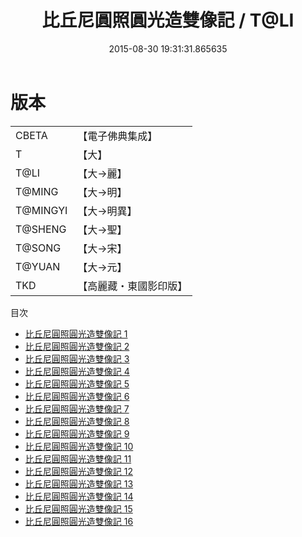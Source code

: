 #+TITLE: 比丘尼圓照圓光造雙像記 / T@LI

#+DATE: 2015-08-30 19:31:31.865635
* 版本
 |     CBETA|【電子佛典集成】|
 |         T|【大】     |
 |      T@LI|【大→麗】   |
 |    T@MING|【大→明】   |
 |  T@MINGYI|【大→明異】  |
 |   T@SHENG|【大→聖】   |
 |    T@SONG|【大→宋】   |
 |    T@YUAN|【大→元】   |
 |       TKD|【高麗藏・東國影印版】|
目次
 - [[file:KR6a0100_001.txt][比丘尼圓照圓光造雙像記 1]]
 - [[file:KR6a0100_002.txt][比丘尼圓照圓光造雙像記 2]]
 - [[file:KR6a0100_003.txt][比丘尼圓照圓光造雙像記 3]]
 - [[file:KR6a0100_004.txt][比丘尼圓照圓光造雙像記 4]]
 - [[file:KR6a0100_005.txt][比丘尼圓照圓光造雙像記 5]]
 - [[file:KR6a0100_006.txt][比丘尼圓照圓光造雙像記 6]]
 - [[file:KR6a0100_007.txt][比丘尼圓照圓光造雙像記 7]]
 - [[file:KR6a0100_008.txt][比丘尼圓照圓光造雙像記 8]]
 - [[file:KR6a0100_009.txt][比丘尼圓照圓光造雙像記 9]]
 - [[file:KR6a0100_010.txt][比丘尼圓照圓光造雙像記 10]]
 - [[file:KR6a0100_011.txt][比丘尼圓照圓光造雙像記 11]]
 - [[file:KR6a0100_012.txt][比丘尼圓照圓光造雙像記 12]]
 - [[file:KR6a0100_013.txt][比丘尼圓照圓光造雙像記 13]]
 - [[file:KR6a0100_014.txt][比丘尼圓照圓光造雙像記 14]]
 - [[file:KR6a0100_015.txt][比丘尼圓照圓光造雙像記 15]]
 - [[file:KR6a0100_016.txt][比丘尼圓照圓光造雙像記 16]]
